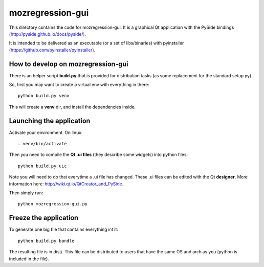 mozregression-gui
=================

This directory contains the code for mozregression-gui. It is a graphical
Qt application with the PySide bindings (http://pyside.github.io/docs/pyside/).

It is intended to be delivered as an executable (or a set of libs/binaries)
with pyinstaller (https://github.com/pyinstaller/pyinstaller).


How to develop on mozregression-gui
-----------------------------------

There is an helper script **build.py** that is provided for distribution
tasks (as some replacement for the standard setup.py).

So, first you may want to create a virtual env with everything in there: ::

  python build.py venv

This will create a **venv** dir, and install the dependencies inside.


Launching the application
-------------------------

Activate your environment. On linux: ::

  . venv/bin/activate


Then you need to compile the **Qt .ui files** (they describe some widgets)
into python files: ::

  python build.py uic

Note you will need to do that everytime a .ui file has changed. These .ui
files can be edited with the Qt **designer**. More information here:
http://wiki.qt.io/QtCreator_and_PySide.

Then simply run: ::

  python mozregression-gui.py


Freeze the application
----------------------

To generate one big file that contains everything int it: ::

  python build.py bundle

The resulting file is in dist/. This file can be distributed to users
that have the same OS and arch as you (python is included in the file).
